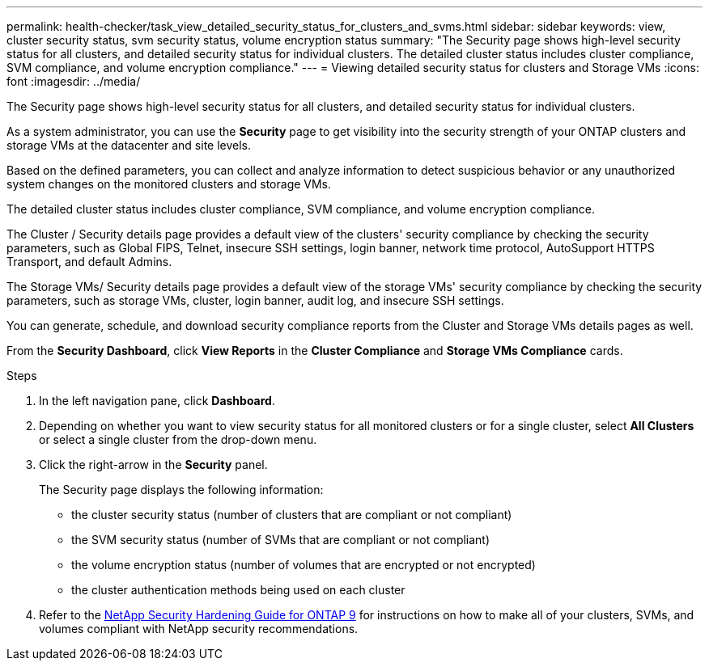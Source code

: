---
permalink: health-checker/task_view_detailed_security_status_for_clusters_and_svms.html
sidebar: sidebar
keywords: view, cluster security status, svm security status, volume encryption status
summary: "The Security page shows high-level security status for all clusters, and detailed security status for individual clusters. The detailed cluster status includes cluster compliance, SVM compliance, and volume encryption compliance."
---
= Viewing detailed security status for clusters and Storage VMs
:icons: font
:imagesdir: ../media/

[.lead]
The Security page shows high-level security status for all clusters, and detailed security status for individual clusters.

As a system administrator, you can use the *Security* page to get visibility into the security strength of your ONTAP clusters and storage VMs at the datacenter and site levels.

Based on the defined parameters, you can collect and analyze information to detect suspicious behavior or any unauthorized system changes on the monitored clusters and storage VMs.

The detailed cluster status includes cluster compliance, SVM compliance, and volume encryption compliance.

The Cluster / Security details page provides a default view of the clusters' security compliance by checking the security parameters, such as Global FIPS, Telnet, insecure SSH settings, login banner, network time protocol, AutoSupport HTTPS Transport, and default Admins.

The Storage VMs/ Security details page provides a default view of the storage VMs' security compliance by checking the security parameters, such as storage VMs, cluster, login banner, audit log, and insecure SSH settings.

You can generate, schedule, and download security compliance reports from the Cluster and Storage VMs details pages as well.

From the *Security Dashboard*, click *View Reports* in the *Cluster Compliance* and *Storage VMs Compliance* cards.

.Steps
. In the left navigation pane, click *Dashboard*.
. Depending on whether you want to view security status for all monitored clusters or for a single cluster, select *All Clusters* or select a single cluster from the drop-down menu.
. Click the right-arrow in the *Security* panel.
+
The Security page displays the following information:

 ** the cluster security status (number of clusters that are compliant or not compliant)
 ** the SVM security status (number of SVMs that are compliant or not compliant)
 ** the volume encryption status (number of volumes that are encrypted or not encrypted)
 ** the cluster authentication methods being used on each cluster

. Refer to the https://www.netapp.com/pdf.html?item=/media/10674-tr4569pdf.pdf[NetApp Security Hardening Guide for ONTAP 9^] for instructions on how to make all of your clusters, SVMs, and volumes compliant with NetApp security recommendations.
